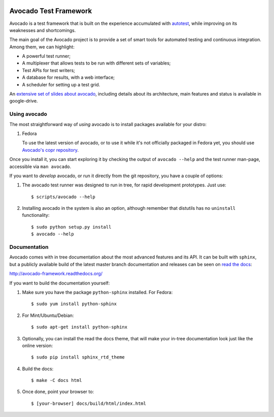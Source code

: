 .. image:: https://badge.waffle.io/avocado-framework/avocado.png?label=ready&title=Ready 
 :target: https://waffle.io/avocado-framework/avocado
 :alt: 'Stories in Ready'
Avocado Test Framework
======================

Avocado is a test framework that is built on the experience accumulated with
`autotest <http://autotest.github.io/>`__, while improving on its weaknesses
and shortcomings.

The main goal of the Avocado project is to provide a set of smart tools for
automated testing and continuous integration. Among them, we can highlight:

- A powerful test runner;
- A multiplexer that allows tests to be run with different sets of variables;
- Test APIs for test writers;
- A database for results, with a web interface;
- A scheduler for setting up a test grid.

An `extensive set of slides about avocado
<https://docs.google.com/presentation/d/1PLyOcmoYooWGAe-rS2gtjmrZ0B9J22FbfpNlQY8fIUE>`__,
including details about its architecture, main features and status is available
in google-drive.

Using avocado
-------------

The most straightforward way of `using` avocado is to install packages
available for your distro:

1) Fedora

   To use the latest version of avocado, or to use it while it's not officially
   packaged in Fedora yet, you should use `Avocado's copr repository
   <http://copr.fedoraproject.org/coprs/lmr/Autotest/>`__.

Once you install it, you can start exploring it by checking the output of
``avocado --help`` and the test runner man-page, accessible via ``man avocado``.

If you want to `develop` avocado, or run it directly from the git repository,
you have a couple of options:

1) The avocado test runner was designed to run in tree, for rapid development
   prototypes. Just use::

    $ scripts/avocado --help

2) Installing avocado in the system is also an option, although remember that
   distutils has no ``uninstall`` functionality::

    $ sudo python setup.py install
    $ avocado --help

Documentation
-------------

Avocado comes with in tree documentation about the most advanced features and
its API. It can be built with ``sphinx``, but a publicly available build of
the latest master branch documentation and releases can be seen on `read the
docs <https://readthedocs.org/>`__:

http://avocado-framework.readthedocs.org/

If you want to build the documentation yourself:

1) Make sure you have the package ``python-sphinx`` installed. For Fedora::

    $ sudo yum install python-sphinx

2) For Mint/Ubuntu/Debian::

    $ sudo apt-get install python-sphinx

3) Optionally, you can install the read the docs theme, that will make your
   in-tree documentation look just like the online version::

    $ sudo pip install sphinx_rtd_theme

4) Build the docs::

    $ make -C docs html

5) Once done, point your browser to::

    $ [your-browser] docs/build/html/index.html

